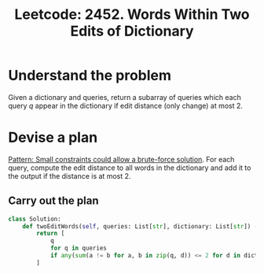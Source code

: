 :PROPERTIES:
:ID:       79BD7A07-03F3-48C0-82E9-E0AFA0041B03
:ROAM_REFS: https://leetcode.com/problems/words-within-two-edits-of-dictionary/
:END:
#+TITLE: Leetcode: 2452. Words Within Two Edits of Dictionary
#+ROAM_REFS: https://leetcode.com/problems/words-within-two-edits-of-dictionary/
#+LEETCODE_LEVEL: Medium
#+ANKI_DECK: Problem Solving
#+ANKI_CARD_ID: 1667076656683

* Understand the problem

Given a dictionary and queries, return a subarray of queries which each query $q$ appear in the dictionary if edit distance (only change) at most 2.

* Devise a plan

[[id:BC81A358-FBCC-43AA-9928-E9778A107869][Pattern: Small constraints could allow a brute-force solution]].  For each query, compute the edit distance to all words in the dictionary and add it to the output if the distance is at most 2.

** Carry out the plan

#+begin_src python
  class Solution:
      def twoEditWords(self, queries: List[str], dictionary: List[str]) -> List[str]:
          return [
              q
              for q in queries
              if any(sum(a != b for a, b in zip(q, d)) <= 2 for d in dictionary)
          ]
#+end_src
